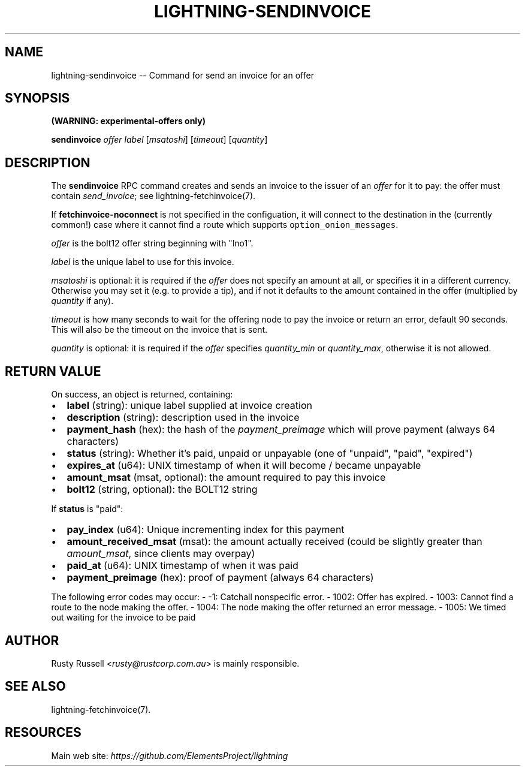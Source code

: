 .\" -*- mode: troff; coding: utf-8 -*-
.TH "LIGHTNING-SENDINVOICE" "7" "" "Core Lightning v0.12.1" ""
.SH
NAME
.LP
lightning-sendinvoice -- Command for send an invoice for an offer
.SH
SYNOPSIS
.LP
\fB(WARNING: experimental-offers only)\fR
.PP
\fBsendinvoice\fR \fIoffer\fR \fIlabel\fR [\fImsatoshi\fR] [\fItimeout\fR] [\fIquantity\fR]
.SH
DESCRIPTION
.LP
The \fBsendinvoice\fR RPC command creates and sends an invoice to the
issuer of an \fIoffer\fR for it to pay: the offer must contain
\fIsend_invoice\fR; see lightning-fetchinvoice(7).
.PP
If \fBfetchinvoice-noconnect\fR is not specified in the configuation, it
will connect to the destination in the (currently common!) case where it
cannot find a route which supports \fCoption_onion_messages\fR.
.PP
\fIoffer\fR is the bolt12 offer string beginning with \(dqlno1\(dq.
.PP
\fIlabel\fR is the unique label to use for this invoice.
.PP
\fImsatoshi\fR is optional: it is required if the \fIoffer\fR does not specify
an amount at all, or specifies it in a different currency.  Otherwise
you may set it (e.g. to provide a tip), and if not it defaults to the
amount contained in the offer (multiplied by \fIquantity\fR if any).
.PP
\fItimeout\fR is how many seconds to wait for the offering node to pay the
invoice or return an error, default 90 seconds.  This will also be the
timeout on the invoice that is sent.
.PP
\fIquantity\fR is optional: it is required if the \fIoffer\fR specifies
\fIquantity_min\fR or \fIquantity_max\fR, otherwise it is not allowed.
.SH
RETURN VALUE
.LP
On success, an object is returned, containing:
.IP "\(bu" 2
\fBlabel\fR (string): unique label supplied at invoice creation
.if n \
.sp -1
.if t \
.sp -0.25v
.IP "\(bu" 2
\fBdescription\fR (string): description used in the invoice
.if n \
.sp -1
.if t \
.sp -0.25v
.IP "\(bu" 2
\fBpayment_hash\fR (hex): the hash of the \fIpayment_preimage\fR which will prove payment (always 64 characters)
.if n \
.sp -1
.if t \
.sp -0.25v
.IP "\(bu" 2
\fBstatus\fR (string): Whether it's paid, unpaid or unpayable (one of \(dqunpaid\(dq, \(dqpaid\(dq, \(dqexpired\(dq)
.if n \
.sp -1
.if t \
.sp -0.25v
.IP "\(bu" 2
\fBexpires_at\fR (u64): UNIX timestamp of when it will become / became unpayable
.if n \
.sp -1
.if t \
.sp -0.25v
.IP "\(bu" 2
\fBamount_msat\fR (msat, optional): the amount required to pay this invoice
.if n \
.sp -1
.if t \
.sp -0.25v
.IP "\(bu" 2
\fBbolt12\fR (string, optional): the BOLT12 string
.LP
If \fBstatus\fR is \(dqpaid\(dq:
.IP "\(bu" 2
\fBpay_index\fR (u64): Unique incrementing index for this payment
.if n \
.sp -1
.if t \
.sp -0.25v
.IP "\(bu" 2
\fBamount_received_msat\fR (msat): the amount actually received (could be slightly greater than \fIamount_msat\fR, since clients may overpay)
.if n \
.sp -1
.if t \
.sp -0.25v
.IP "\(bu" 2
\fBpaid_at\fR (u64): UNIX timestamp of when it was paid
.if n \
.sp -1
.if t \
.sp -0.25v
.IP "\(bu" 2
\fBpayment_preimage\fR (hex): proof of payment (always 64 characters)
.LP
The following error codes may occur:
- -1: Catchall nonspecific error.
- 1002: Offer has expired.
- 1003: Cannot find a route to the node making the offer.
- 1004: The node making the offer returned an error message.
- 1005: We timed out waiting for the invoice to be paid
.SH
AUTHOR
.LP
Rusty Russell <\fIrusty@rustcorp.com.au\fR> is mainly responsible.
.SH
SEE ALSO
.LP
lightning-fetchinvoice(7).
.SH
RESOURCES
.LP
Main web site: \fIhttps://github.com/ElementsProject/lightning\fR
\" SHA256STAMP:7878951c23c16b33f059041f65e2f8a92895660f5feb4e327fc1e1926e385a6d
